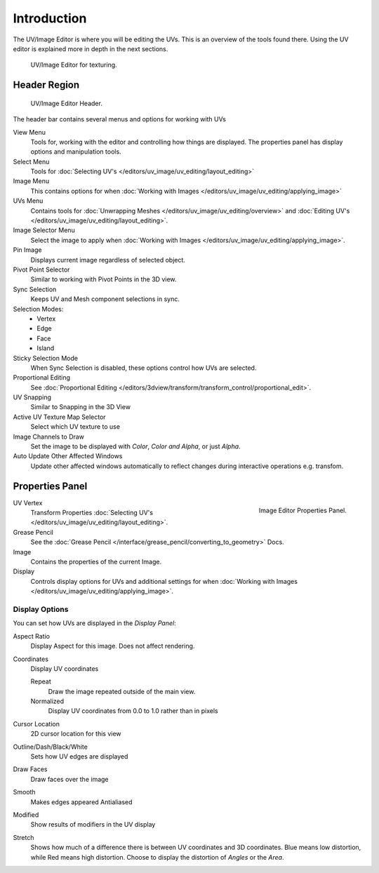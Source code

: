 
************
Introduction
************

..
   TODO: We probably want this to be a more regular index page
   then link to other topics in their own page, UV/Mask/Scopes/Paint... etc

The UV/Image Editor is where you will be editing the UVs.
This is an overview of the tools found there. Using the UV editor is explained more in depth in the next sections.

.. figure:: /images/editors_uv-image-main.jpg

   UV/Image Editor for texturing.


Header Region
=============

.. figure:: /images/editors_image_texturing-header.png

   UV/Image Editor Header.

The header bar contains several menus and options for working with UVs

View Menu
   Tools for, working with the editor and controlling how things are displayed.
   The properties panel has display options and manipulation tools.
Select Menu
   Tools for :doc:`Selecting UV's </editors/uv_image/uv_editing/layout_editing>`
Image Menu
   This contains options for when :doc:`Working with Images </editors/uv_image/uv_editing/applying_image>`
UVs Menu
   Contains tools for :doc:`Unwrapping Meshes </editors/uv_image/uv_editing/overview>`
   and :doc:`Editing UV's </editors/uv_image/uv_editing/layout_editing>`.

Image Selector Menu
   Select the image to apply when :doc:`Working with Images </editors/uv_image/uv_editing/applying_image>`.
Pin Image
   Displays current image regardless of selected object.
Pivot Point Selector
   Similar to working with Pivot Points in the 3D view.
Sync Selection
   Keeps UV and Mesh component selections in sync.
Selection Modes:
   - Vertex
   - Edge
   - Face
   - Island
Sticky Selection Mode
   When Sync Selection is disabled, these options control how UVs are selected.
Proportional Editing
   See :doc:`Proportional Editing </editors/3dview/transform/transform_control/proportional_edit>`.
UV Snapping
   Similar to Snapping in the 3D View
Active UV Texture Map Selector
   Select which UV texture to use
Image Channels to Draw
   Set the image to be displayed with *Color*, *Color and Alpha*, or just *Alpha*.
Auto Update Other Affected Windows
   Update other affected windows automatically to reflect changes during interactive operations e.g. transfom.


Properties Panel
================

.. figure:: /images/editors_image_properties.png
   :align: right

   Image Editor Properties Panel.

UV Vertex
   Transform Properties :doc:`Selecting UV's </editors/uv_image/uv_editing/layout_editing>`.
Grease Pencil
   See the :doc:`Grease Pencil </interface/grease_pencil/converting_to_geometry>` Docs.
Image
   Contains the properties of the current Image.
Display
   Controls display options for UVs and additional settings for when
   :doc:`Working with Images </editors/uv_image/uv_editing/applying_image>`.

Display Options
---------------

You can set how UVs are displayed in the *Display Panel*:

Aspect Ratio
   Display Aspect for this image. Does not affect rendering.

Coordinates
   Display UV coordinates

   Repeat
      Draw the image repeated outside of the main view.
   Normalized
      Display UV coordinates from 0.0 to 1.0 rather than in pixels

Cursor Location
   2D cursor location for this view

Outline/Dash/Black/White
   Sets how UV edges are displayed

Draw Faces
   Draw faces over the image
Smooth
   Makes edges appeared Antialiased
Modified
   Show results of modifiers in the UV display
Stretch
   Shows how much of a difference there is between UV coordinates and 3D coordinates.
   Blue means low distortion, while Red means high distortion.
   Choose to display the distortion of *Angles* or the *Area*.
